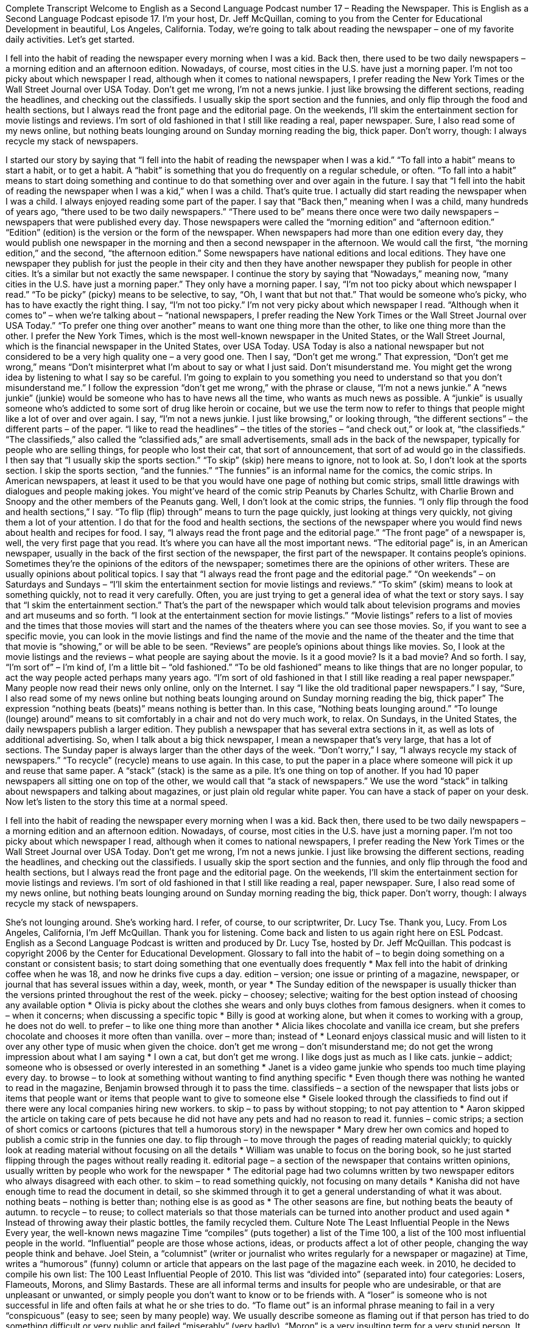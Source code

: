 Complete Transcript
Welcome to English as a Second Language Podcast number 17 – Reading the Newspaper.
This is English as a Second Language Podcast episode 17. I'm your host, Dr. Jeff McQuillan, coming to you from the Center for Educational Development in beautiful, Los Angeles, California.
Today, we're going to talk about reading the newspaper – one of my favorite daily activities. Let's get started.
[start of story]
I fell into the habit of reading the newspaper every morning when I was a kid. Back then, there used to be two daily newspapers – a morning edition and an afternoon edition.
Nowadays, of course, most cities in the U.S. have just a morning paper. I'm not too picky about which newspaper I read, although when it comes to national newspapers, I prefer reading the New York Times or the Wall Street Journal over USA Today.
Don't get me wrong, I'm not a news junkie. I just like browsing the different sections, reading the headlines, and checking out the classifieds. I usually skip the sport section and the funnies, and only flip through the food and health sections, but I always read the front page and the editorial page. On the weekends, I'll skim the entertainment section for movie listings and reviews.
I'm sort of old fashioned in that I still like reading a real, paper newspaper. Sure, I also read some of my news online, but nothing beats lounging around on Sunday morning reading the big, thick paper. Don't worry, though: I always recycle my stack of newspapers.
[end of story]
I started our story by saying that “I fell into the habit of reading the newspaper when I was a kid.” “To fall into a habit” means to start a habit, or to get a habit. A “habit” is something that you do frequently on a regular schedule, or often. “To fall into a habit” means to start doing something and continue to do that something over and over again in the future. I say that “I fell into the habit of reading the newspaper when I was a kid,” when I was a child. That's quite true. I actually did start reading the newspaper when I was a child. I always enjoyed reading some part of the paper.
I say that “Back then,” meaning when I was a child, many hundreds of years ago, “there used to be two daily newspapers.” “There used to be” means there once were two daily newspapers – newspapers that were published every day. Those newspapers were called the “morning edition” and “afternoon edition.” “Edition” (edition) is the version or the form of the newspaper. When newspapers had more than one edition every day, they would publish one newspaper in the morning and then a second newspaper in the afternoon. We would call the first, “the morning edition,” and the second, “the afternoon edition.” Some newspapers have national editions and local editions. They have one newspaper they publish for just the people in their city and then they have another newspaper they publish for people in other cities. It's a similar but not exactly the same newspaper.
I continue the story by saying that “Nowadays,” meaning now, “many cities in the U.S. have just a morning paper.” They only have a morning paper. I say, “I'm not too picky about which newspaper I read.” “To be picky” (picky) means to be selective, to say, “Oh, I want that but not that.” That would be someone who's picky, who has to have exactly the right thing. I say, “I'm not too picky.” I'm not very picky about which newspaper I read. “Although when it comes to” – when we’re talking about – “national newspapers, I prefer reading the New York Times or the Wall Street Journal over USA Today.” “To prefer one thing over another” means to want one thing more than the other, to like one thing more than the other. I prefer the New York Times, which is the most well-known newspaper in the United States, or the Wall Street Journal, which is the financial newspaper in the United States, over USA Today. USA Today is also a national newspaper but not considered to be a very high quality one – a very good one.
Then I say, “Don't get me wrong.” That expression, “Don't get me wrong,” means “Don't misinterpret what I'm about to say or what I just said. Don't misunderstand me. You might get the wrong idea by listening to what I say so be careful. I'm going to explain to you something you need to understand so that you don't misunderstand me.”
I follow the expression “don't get me wrong,” with the phrase or clause, “I'm not a news junkie.” A “news junkie” (junkie) would be someone who has to have news all the time, who wants as much news as possible. A “junkie” is usually someone who's addicted to some sort of drug like heroin or cocaine, but we use the term now to refer to things that people might like a lot of over and over again.
I say, “I'm not a news junkie. I just like browsing,” or looking through, “the different sections” – the different parts – of the paper. “I like to read the headlines” – the titles of the stories – “and check out,” or look at, “the classifieds.” “The classifieds,” also called the “classified ads,” are small advertisements, small ads in the back of the newspaper, typically for people who are selling things, for people who lost their cat, that sort of announcement, that sort of ad would go in the classifieds.
I then say that “I usually skip the sports section.” “To skip” (skip) here means to ignore, not to look at. So, I don't look at the sports section. I skip the sports section, “and the funnies.” “The funnies” is an informal name for the comics, the comic strips. In American newspapers, at least it used to be that you would have one page of nothing but comic strips, small little drawings with dialogues and people making jokes. You might've heard of the comic strip Peanuts by Charles Schultz, with Charlie Brown and Snoopy and the other members of the Peanuts gang. Well, I don't look at the comic strips, the funnies. “I only flip through the food and health sections,” I say. “To flip (flip) through” means to turn the page quickly, just looking at things very quickly, not giving them a lot of your attention. I do that for the food and health sections, the sections of the newspaper where you would find news about health and recipes for food.
I say, “I always read the front page and the editorial page.” “The front page” of a newspaper is, well, the very first page that you read. It's where you can have all the most important news. “The editorial page” is, in an American newspaper, usually in the back of the first section of the newspaper, the first part of the newspaper. It contains people’s opinions. Sometimes they’re the opinions of the editors of the newspaper; sometimes there are the opinions of other writers. These are usually opinions about political topics. I say that “I always read the front page and the editorial page.”
“On weekends” – on Saturdays and Sundays – “I'll skim the entertainment section for movie listings and reviews.” “To skim” (skim) means to look at something quickly, not to read it very carefully. Often, you are just trying to get a general idea of what the text or story says. I say that “I skim the entertainment section.” That's the part of the newspaper which would talk about television programs and movies and art museums and so forth. “I look at the entertainment section for movie listings.” “Movie listings” refers to a list of movies and the times that those movies will start and the names of the theaters where you can see those movies.
So, if you want to see a specific movie, you can look in the movie listings and find the name of the movie and the name of the theater and the time that that movie is “showing,” or will be able to be seen. “Reviews” are people’s opinions about things like movies. So, I look at the movie listings and the reviews – what people are saying about the movie. Is it a good movie? Is it a bad movie? And so forth.
I say, “I'm sort of” – I'm kind of, I'm a little bit – “old fashioned.” “To be old fashioned” means to like things that are no longer popular, to act the way people acted perhaps many years ago. “I’m sort of old fashioned in that I still like reading a real paper newspaper.” Many people now read their news only online, only on the Internet. I say “I like the old traditional paper newspapers.” I say, “Sure, I also read some of my news online but nothing beats lounging around on Sunday morning reading the big, thick paper”
The expression “nothing beats (beats)” means nothing is better than. In this case, “Nothing beats lounging around.” “To lounge (lounge) around” means to sit comfortably in a chair and not do very much work, to relax. On Sundays, in the United States, the daily newspapers publish a larger edition. They publish a newspaper that has several extra sections in it, as well as lots of additional advertising. So, when I talk about a big thick newspaper, I mean a newspaper that's very large, that has a lot of sections. The Sunday paper is always larger than the other days of the week.
“Don't worry,” I say, “I always recycle my stack of newspapers.” “To recycle” (recycle) means to use again. In this case, to put the paper in a place where someone will pick it up and reuse that same paper. A “stack” (stack) is the same as a pile. It's one thing on top of another. If you had 10 paper newspapers all sitting one on top of the other, we would call that “a stack of newspapers.” We use the word “stack” in talking about newspapers and talking about magazines, or just plain old regular white paper. You can have a stack of paper on your desk.
Now let's listen to the story this time at a normal speed.
[start of story]
I fell into the habit of reading the newspaper every morning when I was a kid. Back then, there used to be two daily newspapers – a morning edition and an afternoon edition.
Nowadays, of course, most cities in the U.S. have just a morning paper. I'm not too picky about which newspaper I read, although when it comes to national newspapers, I prefer reading the New York Times or the Wall Street Journal over USA Today.
Don't get me wrong, I'm not a news junkie. I just like browsing the different sections, reading the headlines, and checking out the classifieds. I usually skip the sport section and the funnies, and only flip through the food and health sections, but I always read the front page and the editorial page. On the weekends, I'll skim the entertainment section for movie listings and reviews.
I'm sort of old fashioned in that I still like reading a real, paper newspaper. Sure, I also read some of my news online, but nothing beats lounging around on Sunday morning reading the big, thick paper. Don't worry, though: I always recycle my stack of newspapers.
[end of story]
She's not lounging around. She's working hard. I refer, of course, to our scriptwriter, Dr. Lucy Tse. Thank you, Lucy.
From Los Angeles, California, I'm Jeff McQuillan. Thank you for listening. Come back and listen to us again right here on ESL Podcast.
English as a Second Language Podcast is written and produced by Dr. Lucy Tse, hosted by Dr. Jeff McQuillan. This podcast is copyright 2006 by the Center for Educational Development.
Glossary
to fall into the habit of – to begin doing something on a constant or consistent basis; to start doing something that one eventually does frequently
* Max fell into the habit of drinking coffee when he was 18, and now he drinks five cups a day.
edition – version; one issue or printing of a magazine, newspaper, or journal that has several issues within a day, week, month, or year
* The Sunday edition of the newspaper is usually thicker than the versions printed throughout the rest of the week.
picky – choosey; selective; waiting for the best option instead of choosing any available option
* Olivia is picky about the clothes she wears and only buys clothes from famous designers.
when it comes to – when it concerns; when discussing a specific topic
* Billy is good at working alone, but when it comes to working with a group, he does not do well.
to prefer – to like one thing more than another
* Alicia likes chocolate and vanilla ice cream, but she prefers chocolate and chooses it more often than vanilla.
over – more than; instead of
* Leonard enjoys classical music and will listen to it over any other type of music when given the choice.
don't get me wrong – don’t misunderstand me; do not get the wrong impression about what I am saying
* I own a cat, but don’t get me wrong. I like dogs just as much as I like cats.
junkie – addict; someone who is obsessed or overly interested in an something
* Janet is a video game junkie who spends too much time playing every day.
to browse – to look at something without wanting to find anything specific
* Even though there was nothing he wanted to read in the magazine, Benjamin browsed through it to pass the time.
classifieds – a section of the newspaper that lists jobs or items that people want or items that people want to give to someone else
* Gisele looked through the classifieds to find out if there were any local companies hiring new workers.
to skip – to pass by without stopping; to not pay attention to
* Aaron skipped the article on taking care of pets because he did not have any pets and had no reason to read it.
funnies – comic strips; a section of short comics or cartoons (pictures that tell a humorous story) in the newspaper
* Mary drew her own comics and hoped to publish a comic strip in the funnies one day.
to flip through – to move through the pages of reading material quickly; to quickly look at reading material without focusing on all the details
* William was unable to focus on the boring book, so he just started flipping through the pages without really reading it.
editorial page – a section of the newspaper that contains written opinions, usually written by people who work for the newspaper
* The editorial page had two columns written by two newspaper editors who always disagreed with each other.
to skim – to read something quickly, not focusing on many details
* Kanisha did not have enough time to read the document in detail, so she skimmed through it to get a general understanding of what it was about.
nothing beats – nothing is better than; nothing else is as good as
* The other seasons are fine, but nothing beats the beauty of autumn.
to recycle – to reuse; to collect materials so that those materials can be turned into another product and used again
* Instead of throwing away their plastic bottles, the family recycled them.
Culture Note
The Least Influential People in the News
Every year, the well-known news magazine Time “compiles” (puts together) a list of the Time 100, a list of the 100 most influential people in the world. “Influential” people are those whose actions, ideas, or products affect a lot of other people, changing the way people think and behave.
Joel Stein, a “columnist” (writer or journalist who writes regularly for a newspaper or magazine) at Time, writes a “humorous” (funny) column or article that appears on the last page of the magazine each week. in 2010, he decided to compile his own list: The 100 Least Influential People of 2010. This list was “divided into” (separated into) four categories: Losers, Flameouts, Morons, and Slimy Bastards. These are all informal terms and insults for people who are undesirable, or that are unpleasant or unwanted, or simply people you don’t want to know or to be friends with.
A “loser” is someone who is not successful in life and often fails at what he or she tries to do. “To flame out” is an informal phrase meaning to fail in a very “conspicuous” (easy to see; seen by many people) way. We usually describe someone as flaming out if that person has tried to do something difficult or very public and failed “miserably” (very badly).
“Moron” is a very insulting term for a very stupid person. It is similar to “idiot,” but is even stronger and describes someone who is very, very stupid. On Stein’s list are several famous people from “reality shows” (shows putting real people in real or unusual circumstances) that he thinks are morons.
The last category is “Slimy Bastard.” The dictionary meaning of “bastard” is a child who is born to an unmarried mother. This is an old-fashion usage of this term and it isn’t used this way very often anymore. Instead, we use “bastard” as a synonym for jerk, someone who does bad things to other people and who deserves to be hated. Bastard is stronger than jerk, so people usually use it when they are very angry. We use “bastard” for men and almost never for women.
We describe someone as “slimy” when that person does dishonest, “immoral” (wrong) things, especially if he is “obsequious,” acting like a servant to other people hoping to gain some benefit from that person. So, a slimy bastard is a person who does bad things in a dishonest way, but always hoping to gain something for himself or herself.